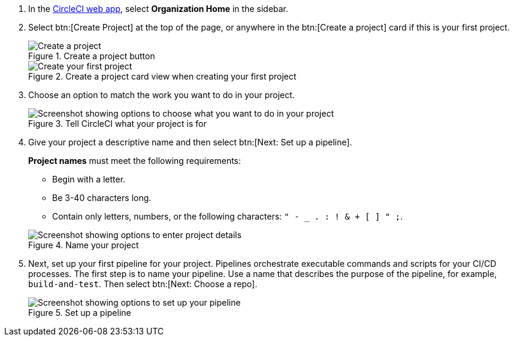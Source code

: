 . In the link:https://app.circleci.com/home[CircleCI web app], select **Organization Home** in the sidebar.
. Select btn:[Create Project] at the top of the page, or anywhere in the btn:[Create a project] card if this is your first project.
+
.Create a project button
image::guides:ROOT:create-project/create-project-button.png[Create a project]
+
.Create a project card view when creating your first project
image::guides:ROOT:create-project/first-project.png[Create your first project]

. Choose an option to match the work you want to do in your project.
+
.Tell CircleCI what your project is for
image::guides:ROOT:create-project/what-project.png[Screenshot showing options to choose what you want to do in your project]

. Give your project a descriptive name and then select btn:[Next: Set up a pipeline].
+
****
**Project names** must meet the following requirements:

* Begin with a letter.
* Be 3-40 characters long.
* Contain only letters, numbers, or the following characters: `" - _ . : ! & + [ ] " ;`.
****
+
.Name your project
image::guides:ROOT:create-project/enter-project-details.png[Screenshot showing options to enter project details]

. Next, set up your first pipeline for your project. Pipelines orchestrate executable commands and scripts for your CI/CD processes. The first step is to name your pipeline. Use a name that describes the purpose of the pipeline, for example, `build-and-test`. Then select btn:[Next: Choose a repo].
+
.Set up a pipeline
image::guides:ROOT:create-project/set-up-a-pipeline.png[Screenshot showing options to set up your pipeline]
